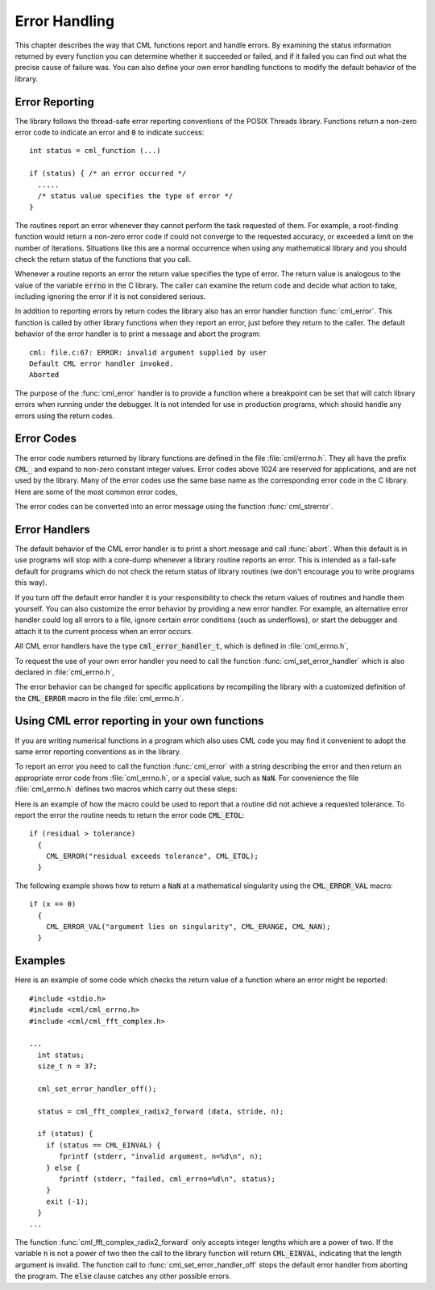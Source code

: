 .. index:: error handling

**************
Error Handling
**************

This chapter describes the way that CML functions report and handle
errors.  By examining the status information returned by every function
you can determine whether it succeeded or failed, and if it failed you
can find out what the precise cause of failure was.  You can also define
your own error handling functions to modify the default behavior of the
library.

Error Reporting
===============

The library follows the thread-safe error reporting conventions of the
POSIX Threads library.  Functions return a non-zero error code to
indicate an error and :code:`0` to indicate success::

    int status = cml_function (...)

    if (status) { /* an error occurred */
      .....
      /* status value specifies the type of error */
    }

The routines report an error whenever they cannot perform the task
requested of them.  For example, a root-finding function would return a
non-zero error code if could not converge to the requested accuracy, or
exceeded a limit on the number of iterations.  Situations like this are
a normal occurrence when using any mathematical library and you should
check the return status of the functions that you call.

Whenever a routine reports an error the return value specifies the type
of error.  The return value is analogous to the value of the variable
:code:`errno` in the C library.  The caller can examine the return code
and decide what action to take, including ignoring the error if it is
not considered serious.

In addition to reporting errors by return codes the library also has an
error handler function :func:`cml_error`.  This function is called by
other library functions when they report an error, just before they
return to the caller.  The default behavior of the error handler is to
print a message and abort the program::

    cml: file.c:67: ERROR: invalid argument supplied by user
    Default CML error handler invoked.
    Aborted

The purpose of the :func:`cml_error` handler is to provide a function
where a breakpoint can be set that will catch library errors when
running under the debugger.  It is not intended for use in production
programs, which should handle any errors using the return codes.

.. index::
   single: error codes, reserved

Error Codes
===========

The error code numbers returned by library functions are defined in
the file :file:`cml/errno.h`.  They all have the prefix :code:`CML_` and
expand to non-zero constant integer values. Error codes above 1024 are
reserved for applications, and are not used by the library.  Many of
the error codes use the same base name as the corresponding error code
in the C library.  Here are some of the most common error codes,

.. index::
   single: error codes

.. var:: int CML_EDOM

   Domain error; used by mathematical functions when an argument value does
   not fall into the domain over which the function is defined (like
   :data:`EDOM` in the C library)

.. var:: int CML_ERANGE

   Range error; used by mathematical functions when the result value is not
   representable because of overflow or underflow (like :data:`ERANGE` in the C
   library)

.. var:: int CML_ENOMEM

   No memory available.  The system cannot allocate more virtual memory
   because its capacity is full (like :data:`ENOMEM` in the C library).  This error
   is reported when a CML routine encounters problems when trying to
   allocate memory with :func:`malloc`.

.. var:: int CML_EINVAL

   Invalid argument.  This is used to indicate various kinds of problems
   with passing the wrong argument to a library function (like :data:`EINVAL` in the C
   library).

The error codes can be converted into an error message using the
function :func:`cml_strerror`.

.. function:: const char * cml_strerror (const int cml_errno)

   This function returns a pointer to a string describing the error code
   :data:`cml_errno`. For example::

     printf ("error: %s\n", cml_strerror (status));

   would print an error message like :code:`error: output range error` for a
   status value of :data:`CML_ERANGE`.

.. index:: error handlers

Error Handlers
==============

The default behavior of the CML error handler is to print a short
message and call :func:`abort`.  When this default is in use programs
will stop with a core-dump whenever a library routine reports an error.
This is intended as a fail-safe default for programs which do not check
the return status of library routines (we don't encourage you to write
programs this way).

If you turn off the default error handler it is your responsibility to
check the return values of routines and handle them yourself.  You can
also customize the error behavior by providing a new error handler. For
example, an alternative error handler could log all errors to a file,
ignore certain error conditions (such as underflows), or start the
debugger and attach it to the current process when an error occurs.

All CML error handlers have the type :code:`cml_error_handler_t`, which is
defined in :file:`cml_errno.h`,

.. type:: cml_error_handler_t

   This is the type of CML error handler functions.  An error handler will
   be passed four arguments which specify the reason for the error (a
   string), the name of the source file in which it occurred (also a
   string), the line number in that file (an integer) and the error number
   (an integer).  The source file and line number are set at compile time
   using the :code:`__FILE__` and :code:`__LINE__` directives in the
   preprocessor.  An error handler function returns type :code:`void`.
   Error handler functions should be defined like this::

     void handler (const char * reason,
                   const char * file,
                   int line,
                   int cml_errno)

To request the use of your own error handler you need to call the
function :func:`cml_set_error_handler` which is also declared in
:file:`cml_errno.h`,

.. function:: cml_error_handler_t * cml_set_error_handler (cml_error_handler_t * new_handler)

   This function sets a new error handler, :data:`new_handler`, for the CML
   library routines.  The previous handler is returned (so that you can
   restore it later).  Note that the pointer to a user defined error
   handler function is stored in a static variable, so there can be only
   one error handler per program.  This function should be not be used in
   multi-threaded programs except to set up a program-wide error handler
   from a master thread.  The following example shows how to set and
   restore a new error handler::

     /* save original handler, install new handler */
     old_handler = cml_set_error_handler (&my_handler);

     /* code uses new handler */
     .....

     /* restore original handler */
     cml_set_error_handler (old_handler);

   To use the default behavior (:func:`abort` on error) set the error
   handler to :code:`NULL`::

     old_handler = cml_set_error_handler (NULL);

.. function:: cml_error_handler_t * cml_set_error_handler_off ()

   This function turns off the error handler by defining an error handler
   which does nothing. This will cause the program to continue after any
   error, so the return values from any library routines must be checked.
   This is the recommended behavior for production programs.  The previous
   handler is returned (so that you can restore it later).

The error behavior can be changed for specific applications by
recompiling the library with a customized definition of the
:code:`CML_ERROR` macro in the file :file:`cml_errno.h`.

.. index:: error handling macros

Using CML error reporting in your own functions
===============================================

If you are writing numerical functions in a program which also uses CML
code you may find it convenient to adopt the same error reporting
conventions as in the library.

To report an error you need to call the function :func:`cml_error` with a
string describing the error and then return an appropriate error code
from :file:`cml_errno.h`, or a special value, such as :code:`NaN`.  For
convenience the file :file:`cml_errno.h` defines two macros which carry
out these steps:

.. macro:: CML_ERROR (reason, cml_errno)

   This macro reports an error using the CML conventions and returns a
   status value of :code:`cml_errno`.  It expands to the following code fragment::

     cml_error (reason, __FILE__, __LINE__, cml_errno);
     return cml_errno;

   The macro definition in :file:`cml_errno.h` actually wraps the code
   in a :code:`do { ... } while (0)` block to prevent possible
   parsing problems.

Here is an example of how the macro could be used to report that a
routine did not achieve a requested tolerance.  To report the error the
routine needs to return the error code :code:`CML_ETOL`::

    if (residual > tolerance)
      {
        CML_ERROR("residual exceeds tolerance", CML_ETOL);
      }

.. macro:: CML_ERROR_VAL (reason, cml_errno, value)

   This macro is the same as :code:`CML_ERROR` but returns a user-defined
   value of :data:`value` instead of an error code.  It can be used for
   mathematical functions that return a floating point value.

The following example shows how to return a :code:`NaN` at a mathematical
singularity using the :code:`CML_ERROR_VAL` macro::

    if (x == 0)
      {
        CML_ERROR_VAL("argument lies on singularity", CML_ERANGE, CML_NAN);
      }


Examples
========

Here is an example of some code which checks the return value of a
function where an error might be reported::

    #include <stdio.h>
    #include <cml/cml_errno.h>
    #include <cml/cml_fft_complex.h>

    ...
      int status;
      size_t n = 37;

      cml_set_error_handler_off();

      status = cml_fft_complex_radix2_forward (data, stride, n);

      if (status) {
        if (status == CML_EINVAL) {
           fprintf (stderr, "invalid argument, n=%d\n", n);
        } else {
           fprintf (stderr, "failed, cml_errno=%d\n", status);
        }
        exit (-1);
      }
    ...

The function :func:`cml_fft_complex_radix2_forward` only accepts integer lengths
which are a power of two.  If the variable :code:`n` is not a power of
two then the call to the library function will return :code:`CML_EINVAL`,
indicating that the length argument is invalid.  The function call to
:func:`cml_set_error_handler_off` stops the default error handler from
aborting the program.  The :code:`else` clause catches any other possible
errors.
